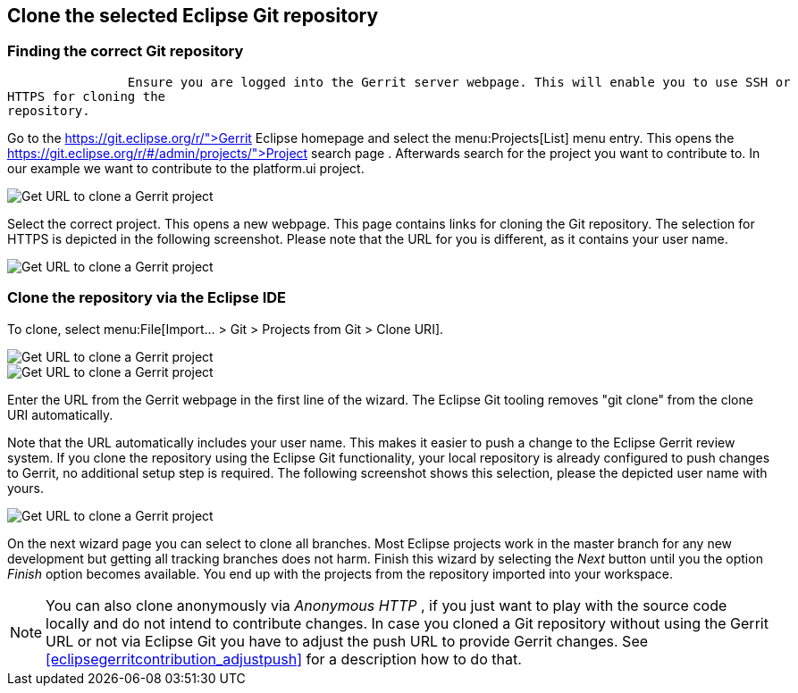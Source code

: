 == Clone the selected Eclipse Git repository

=== Finding the correct Git repository
		Ensure you are logged into the Gerrit server webpage. This will enable you to use SSH or
HTTPS for cloning the
repository.
		
		
Go to the
https://git.eclipse.org/r/">Gerrit Eclipse homepage
and select the
menu:Projects[List]
menu entry. This opens the
https://git.eclipse.org/r/#/admin/projects/">Project search page
. Afterwards search for the project you want to contribute to. In our example we want to contribute to the
platform.ui project.
		
		
image::gerrit_getcloneurl10.png[Get URL to clone a Gerrit project,pdfwidth=60%]
		
		
Select the correct project. This opens a new webpage.
This page contains links for cloning the Git
repository. The
selection
for HTTPS is
depicted in the
following
screenshot. Please note that the URL for you is different, as it
contains your user name.
		
		
image::gerrit_getcloneurl30.png[Get URL to clone a Gerrit project,pdfwidth=60%]
		

	

=== Clone the repository via the Eclipse IDE
		
To clone, select menu:File[Import... > Git > Projects from Git > Clone URI].
		
image::gerrit_getcloneurl40.png[Get URL to clone a Gerrit project,pdfwidth=60%]
		
image::gerrit_getcloneurl50.png[Get URL to clone a Gerrit project,pdfwidth=60%]
		
Enter the URL from the Gerrit webpage in the first line of the wizard. 
The Eclipse Git tooling removes "git clone" from the clone URI automatically.
		
Note that the URL automatically includes your user name. 
This makes it easier to push a change to the Eclipse Gerrit review system. 
If you clone the repository using the Eclipse Git functionality, your local repository is already configured to push changes to Gerrit, no additional setup step is required. 
The following screenshot shows this selection, please the depicted user name with yours.
		
image::gerrit_getcloneurl60.png[Get URL to clone a Gerrit project,pdfwidth=60%]
		
		
On the next wizard page you can select to clone all branches.
Most Eclipse projects work in the master branch for any new development but getting all tracking branches does not harm.
Finish this wizard by selecting the _Next_ button until you the option _Finish_ option becomes available. 
You end up with the projects from the repository imported into your workspace.
	
NOTE: You can also clone anonymously via _Anonymous HTTP_ , if you just want to play with the source code locally and do not intend to contribute changes. 
In case you cloned a Git repository without using the Gerrit URL or not via Eclipse Git you have to adjust the push URL to provide Gerrit changes.
See <<eclipsegerritcontribution_adjustpush>> for a description how to do that.


	

